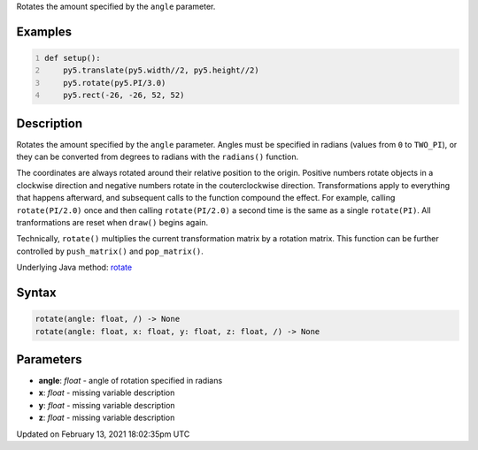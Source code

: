 .. title: rotate()
.. slug: rotate
.. date: 2021-02-13 18:02:35 UTC+00:00
.. tags:
.. category:
.. link:
.. description: py5 rotate() documentation
.. type: text

Rotates the amount specified by the ``angle`` parameter.

Examples
========

.. raw:: html

    <div class="example-table">

.. raw:: html

    <div class="example-row"><div class="example-cell-image">

.. image:: /images/reference/Sketch_rotate_0.png
    :alt: example picture for rotate()

.. raw:: html

    </div><div class="example-cell-code">

.. code:: python
    :number-lines:

    def setup():
        py5.translate(py5.width//2, py5.height//2)
        py5.rotate(py5.PI/3.0)
        py5.rect(-26, -26, 52, 52)

.. raw:: html

    </div></div>

.. raw:: html

    </div>

Description
===========

Rotates the amount specified by the ``angle`` parameter. Angles must be specified in radians (values from ``0`` to ``TWO_PI``), or they can be converted from degrees to radians with the ``radians()`` function. 
 
The coordinates are always rotated around their relative position to the origin. Positive numbers rotate objects in a clockwise direction and negative numbers rotate in the couterclockwise direction. Transformations apply to everything that happens afterward, and subsequent calls to the function compound the effect. For example, calling ``rotate(PI/2.0)`` once and then calling ``rotate(PI/2.0)`` a second time is the same as a single ``rotate(PI)``. All tranformations are reset when ``draw()`` begins again. 
 
Technically, ``rotate()`` multiplies the current transformation matrix by a rotation matrix. This function can be further controlled by ``push_matrix()`` and ``pop_matrix()``.

Underlying Java method: `rotate <https://processing.org/reference/rotate_.html>`_

Syntax
======

.. code:: python

    rotate(angle: float, /) -> None
    rotate(angle: float, x: float, y: float, z: float, /) -> None

Parameters
==========

* **angle**: `float` - angle of rotation specified in radians
* **x**: `float` - missing variable description
* **y**: `float` - missing variable description
* **z**: `float` - missing variable description


Updated on February 13, 2021 18:02:35pm UTC

